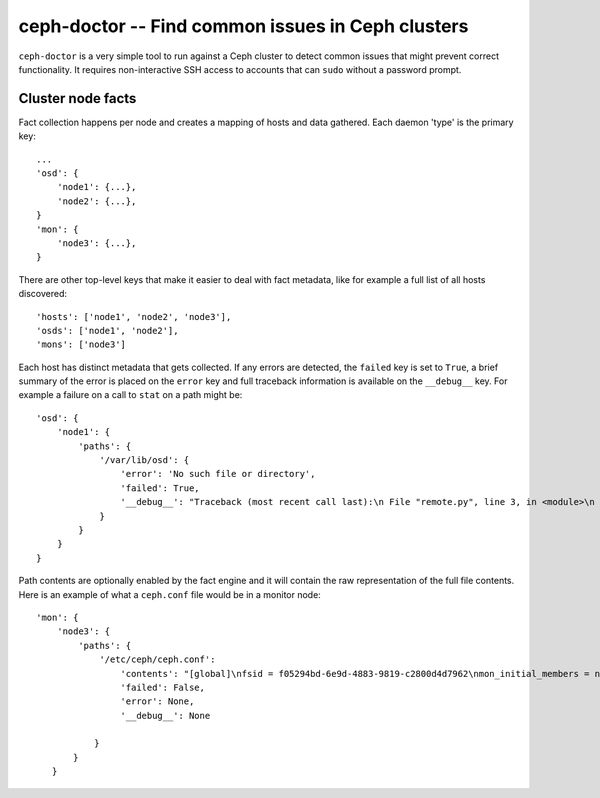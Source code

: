 ===================================================
 ceph-doctor -- Find common issues in Ceph clusters
===================================================

``ceph-doctor`` is a very simple tool to run against a Ceph cluster to detect
common issues that might prevent correct functionality. It requires
non-interactive SSH access to accounts that can ``sudo`` without a password
prompt.


Cluster node facts
------------------
Fact collection happens per node and creates a mapping of hosts and data
gathered. Each daemon 'type' is the primary key::

    ...
    'osd': {
        'node1': {...},
        'node2': {...},
    }
    'mon': {
        'node3': {...},
    }


There are other top-level keys that make it easier to deal with fact metadata,
like for example a full list of all hosts discovered::

    'hosts': ['node1', 'node2', 'node3'],
    'osds': ['node1', 'node2'],
    'mons': ['node3']


Each host has distinct metadata that gets collected. If any errors are
detected, the ``failed`` key is set to ``True``, a brief summary of the error is placed on the ``error`` key and full
traceback information is available on the ``__debug__`` key. For example
a failure on a call to ``stat`` on a path might be::

    'osd': {
        'node1': {
            'paths': {
                '/var/lib/osd': {
                    'error': 'No such file or directory',
                    'failed': True,
                    '__debug__': "Traceback (most recent call last):\n File "remote.py", line 3, in <module>\n os.stat('/var/lib/osd')\n OSError: [Errno 2] No such file or directory: '/var/lib/osd'\n",
                }
            }
        }
    }

Path contents are optionally enabled by the fact engine and it will contain the
raw representation of the full file contents. Here is an example of what
a ``ceph.conf`` file would be in a monitor node::


     'mon': {
         'node3': {
             'paths': {
                 '/etc/ceph/ceph.conf':
                     'contents': "[global]\nfsid = f05294bd-6e9d-4883-9819-c2800d4d7962\nmon_initial_members = node3\nmon_host = 192.168.111.102\nauth_cluster_required = cephx\nauth_service_required = cephx\nauth_client_required = cephx\n",
                     'failed': False,
                     'error': None,
                     '__debug__': None

                }
            }
        }


